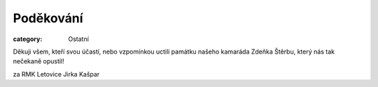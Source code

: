 Poděkování
##########

:category: Ostatní

Děkuji všem, kteří svou účastí, nebo vzpomínkou uctili památku našeho kamaráda
Zdeňka Štěrbu, který nás tak nečekaně opustil!

za RMK Letovice Jirka Kašpar
